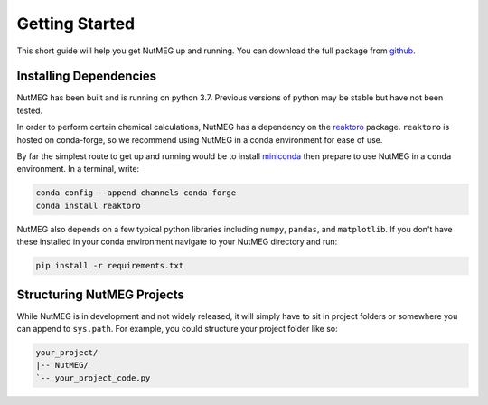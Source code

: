
Getting Started
================

This short guide will help you get NutMEG up and running. You can download the
full package from `github <https:github.com/pmhiggins/NutMEG>`_.

Installing Dependencies
-----------------------
NutMEG has been built and is running on python 3.7. Previous versions of python
may be stable but have not been tested.

In order to perform certain chemical calculations, NutMEG has a dependency on
the `reaktoro <http://en.wikipedia.org/wiki/Hyperlink>`_ package. ``reaktoro``
is hosted on conda-forge, so we recommend using NutMEG in a conda environment
for ease of use.

By far the simplest route to get up and running would be to install
`miniconda <https://docs.conda.io/en/latest/miniconda.html>`_ then prepare to
use NutMEG in a ``conda`` environment. In a terminal, write:

.. code::

    conda config --append channels conda-forge
    conda install reaktoro

NutMEG also depends on a few typical python libraries including ``numpy``,
``pandas``, and ``matplotlib``. If you don't have these installed in your
conda environment navigate to your NutMEG directory and run:

.. code::

    pip install -r requirements.txt


Structuring NutMEG Projects
---------------------------
While NutMEG is in development and not widely released, it will simply have to
sit in project folders or somewhere you can append to ``sys.path``. For example,
you could structure your project folder like so:

.. code::

    your_project/
    |-- NutMEG/
    `-- your_project_code.py
